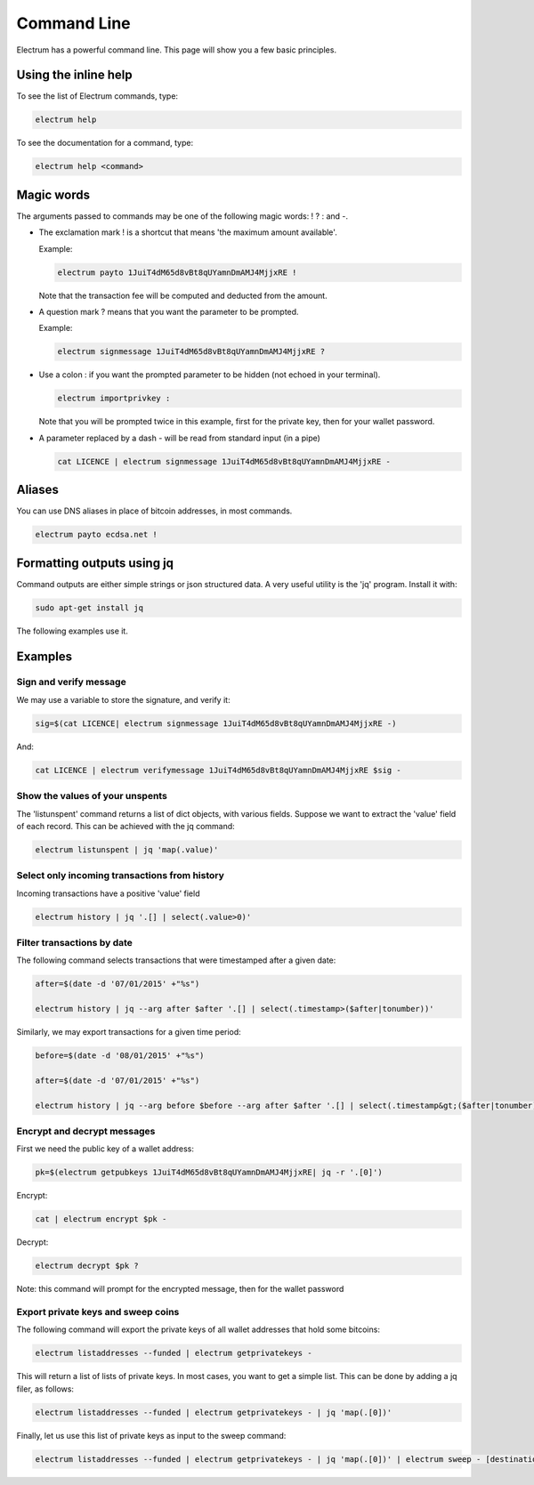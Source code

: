 

Command Line
============


Electrum has a powerful command line. This page will show you a few basic principles.


Using the inline help
---------------------


To see the list of Electrum commands, type:

.. code-block:: bash

   electrum help


To see the documentation for a command, type:

.. code-block:: bash

   electrum help <command>


Magic words
-----------


The arguments passed to commands may be one of the following magic words: ! ? : and -.

- The exclamation mark ! is a shortcut that means 'the maximum amount
  available'.

  Example:

  .. code-block:: bash

     electrum payto 1JuiT4dM65d8vBt8qUYamnDmAMJ4MjjxRE !

  Note that the transaction fee will be computed and deducted from the
  amount.


- A question mark ? means that you want the parameter to be prompted.

  Example:

  .. code-block:: bash

     electrum signmessage 1JuiT4dM65d8vBt8qUYamnDmAMJ4MjjxRE ?

- Use a colon : if you want the prompted parameter to be hidden (not
  echoed in your terminal).

  .. code-block:: bash

     electrum importprivkey :

  Note that you will be prompted twice in this example, first for the
  private key, then for your wallet password.


- A parameter replaced by a dash - will be read from standard input
  (in a pipe)

  .. code-block:: bash

     cat LICENCE | electrum signmessage 1JuiT4dM65d8vBt8qUYamnDmAMJ4MjjxRE -

Aliases
-------

You can use DNS aliases in place of bitcoin addresses, in most
commands.

.. code-block:: bash

   electrum payto ecdsa.net !


Formatting outputs using jq
---------------------------

Command outputs are either simple strings or json structured data. A
very useful utility is the 'jq' program.  Install it with:

.. code-block:: bash

   sudo apt-get install jq

The following examples use it.

Examples
--------

Sign and verify message
```````````````````````

We may use a variable to store the signature, and verify
it:

.. code-block:: bash

   sig=$(cat LICENCE| electrum signmessage 1JuiT4dM65d8vBt8qUYamnDmAMJ4MjjxRE -)
          
And:

.. code-block:: bash

   cat LICENCE | electrum verifymessage 1JuiT4dM65d8vBt8qUYamnDmAMJ4MjjxRE $sig -


Show the values of your unspents
````````````````````````````````

The 'listunspent' command returns a list of dict objects,
with various fields. Suppose we want to extract the 'value'
field of each record. This can be achieved with the jq
command:

.. code-block:: bash

   electrum listunspent | jq 'map(.value)'
          

Select only incoming transactions from history
``````````````````````````````````````````````

Incoming transactions have a positive 'value' field

.. code-block:: bash

   electrum history | jq '.[] | select(.value>0)'

Filter transactions by date
```````````````````````````

The following command selects transactions that were
timestamped after a given date:

.. code-block:: bash

   after=$(date -d '07/01/2015' +"%s")

   electrum history | jq --arg after $after '.[] | select(.timestamp>($after|tonumber))'
          

Similarly, we may export transactions for a given time
period:

.. code-block:: bash

   before=$(date -d '08/01/2015' +"%s")

   after=$(date -d '07/01/2015' +"%s")

   electrum history | jq --arg before $before --arg after $after '.[] | select(.timestamp&gt;($after|tonumber) and .timestamp&lt;($before|tonumber))'
          

Encrypt and decrypt messages
````````````````````````````

First we need the public key of a wallet address:

.. code-block:: bash

   pk=$(electrum getpubkeys 1JuiT4dM65d8vBt8qUYamnDmAMJ4MjjxRE| jq -r '.[0]')
          

Encrypt:

.. code-block:: bash

   cat | electrum encrypt $pk -

Decrypt:

.. code-block:: bash

   electrum decrypt $pk ?       

Note: this command will prompt for the encrypted message, then for the
wallet password

Export private keys and sweep coins
```````````````````````````````````

The following command will export the private keys of all wallet
addresses that hold some bitcoins:

.. code-block:: bash

   electrum listaddresses --funded | electrum getprivatekeys -

This will return a list of lists of private keys. In most
cases, you want to get a simple list. This can be done by
adding a jq filer, as follows:

.. code-block:: bash

   electrum listaddresses --funded | electrum getprivatekeys - | jq 'map(.[0])'
          
Finally, let us use this list of private keys as input to the sweep
command:

.. code-block:: bash

   electrum listaddresses --funded | electrum getprivatekeys - | jq 'map(.[0])' | electrum sweep - [destination address]
